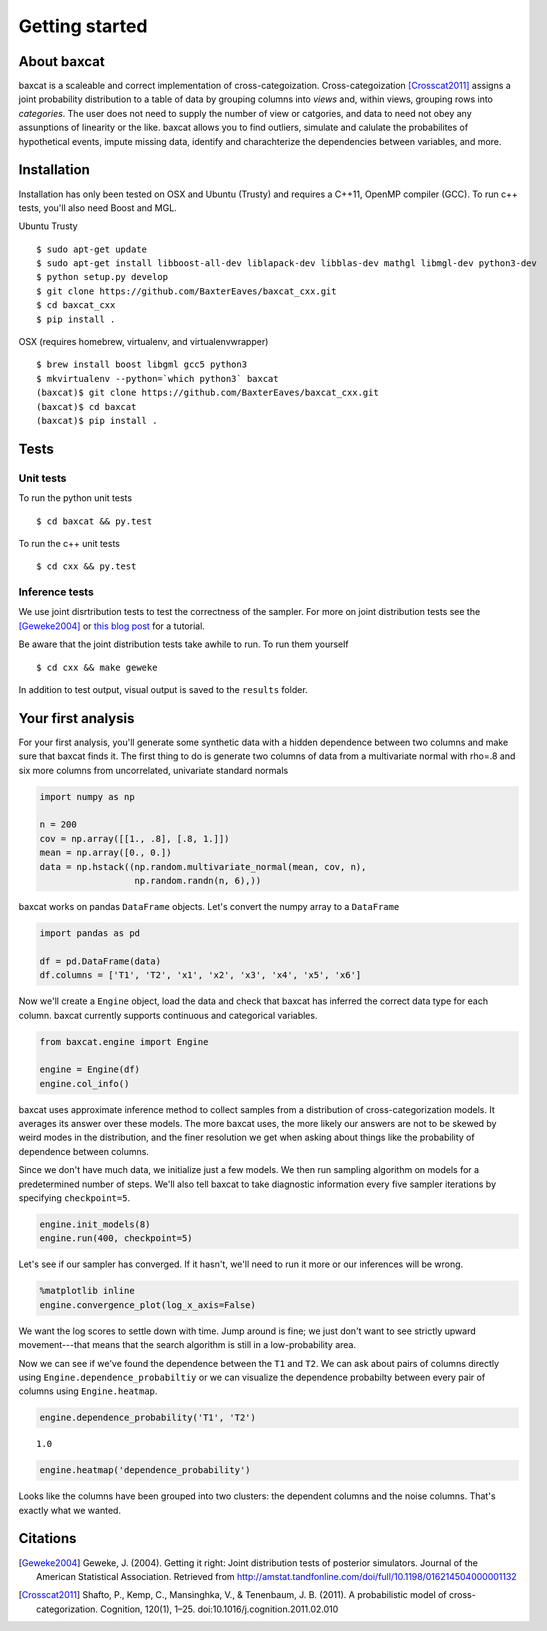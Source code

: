 
Getting started
===============

About baxcat
------------

baxcat is a scaleable and correct implementation of cross-categoization.
Cross-categoization [Crosscat2011]_ assigns a joint probability distribution to a table
of data by grouping columns into *views* and, within views, grouping
rows into *categories*. The user does not need to supply the number of
view or catgories, and data to need not obey any assunptions of
linearity or the like. baxcat allows you to find outliers, simulate and
calulate the probabilites of hypothetical events, impute missing data,
identify and charachterize the dependencies between variables, and more.

Installation
------------

Installation has only been tested on OSX and Ubuntu (Trusty) and
requires a C++11, OpenMP compiler (GCC). To run c++ tests, you'll also
need Boost and MGL.

Ubuntu Trusty

::

    $ sudo apt-get update
    $ sudo apt-get install libboost-all-dev liblapack-dev libblas-dev mathgl libmgl-dev python3-dev
    $ python setup.py develop
    $ git clone https://github.com/BaxterEaves/baxcat_cxx.git
    $ cd baxcat_cxx
    $ pip install .

OSX (requires homebrew, virtualenv, and virtualenvwrapper)

::

    $ brew install boost libgml gcc5 python3
    $ mkvirtualenv --python=`which python3` baxcat
    (baxcat)$ git clone https://github.com/BaxterEaves/baxcat_cxx.git
    (baxcat)$ cd baxcat
    (baxcat)$ pip install .

Tests
-----

Unit tests
~~~~~~~~~~

To run the python unit tests

::

    $ cd baxcat && py.test

To run the c++ unit tests

::

    $ cd cxx && py.test

Inference tests
~~~~~~~~~~~~~~~

We use joint disrtribution tests to test the correctness of the sampler.
For more on joint distribution tests see the [Geweke2004]_ or
`this blog post <http://baxtereaves.com/posts/mcmc>`__ for a tutorial.

Be aware that the joint distribution tests take awhile to run. To run
them yourself

::

    $ cd cxx && make geweke

In addition to test output, visual output is saved to the ``results`` folder.


Your first analysis
-------------------

For your first analysis, you'll generate some synthetic data with a
hidden dependence between two columns and make sure that baxcat finds it.
The first thing to do is generate two columns of data from a
multivariate normal with rho=.8 and six more columns from uncorrelated,
univariate standard normals

.. code:: python

    import numpy as np
    
    n = 200
    cov = np.array([[1., .8], [.8, 1.]])
    mean = np.array([0., 0.])
    data = np.hstack((np.random.multivariate_normal(mean, cov, n),
                      np.random.randn(n, 6),))

baxcat works on pandas ``DataFrame`` objects. Let's convert the numpy
array to a ``DataFrame``

.. code:: python

    import pandas as pd
    
    df = pd.DataFrame(data)
    df.columns = ['T1', 'T2', 'x1', 'x2', 'x3', 'x4', 'x5', 'x6']

Now we'll create a ``Engine`` object, load the data and check that
baxcat has inferred the correct data type for each column. baxcat
currently supports continuous and categorical variables.

.. code:: python

    from baxcat.engine import Engine
    
    engine = Engine(df)
    engine.col_info()



.. raw:: html

    <div>
    <table border="1" class="dataframe">
      <thead>
        <tr style="text-align: right;">
          <th></th>
          <th>dtype</th>
          <th>cardinality</th>
        </tr>
      </thead>
      <tbody>
        <tr>
          <th>T1</th>
          <td>continuous</td>
          <td>NaN</td>
        </tr>
        <tr>
          <th>T2</th>
          <td>continuous</td>
          <td>NaN</td>
        </tr>
        <tr>
          <th>x1</th>
          <td>continuous</td>
          <td>NaN</td>
        </tr>
        <tr>
          <th>x2</th>
          <td>continuous</td>
          <td>NaN</td>
        </tr>
        <tr>
          <th>x3</th>
          <td>continuous</td>
          <td>NaN</td>
        </tr>
        <tr>
          <th>x4</th>
          <td>continuous</td>
          <td>NaN</td>
        </tr>
        <tr>
          <th>x5</th>
          <td>continuous</td>
          <td>NaN</td>
        </tr>
        <tr>
          <th>x6</th>
          <td>continuous</td>
          <td>NaN</td>
        </tr>
      </tbody>
    </table>
    </div>
    <br>



baxcat uses approximate inference method to collect samples from a
distribution of cross-categorization models. It averages its answer over
these models. The more baxcat uses, the more likely our answers are not
to be skewed by weird modes in the distribution, and the finer
resolution we get when asking about things like the probability of
dependence between columns.

Since we don't have much data, we initialize just a few models. We then
run sampling algorithm on models for a predetermined number of steps.
We'll also tell baxcat to take diagnostic information every five sampler
iterations by specifying ``checkpoint=5``.

.. code:: python

    engine.init_models(8)
    engine.run(400, checkpoint=5)

Let's see if our sampler has converged. If it hasn't, we'll need to run
it more or our inferences will be wrong.

.. code:: python

    %matplotlib inline
    engine.convergence_plot(log_x_axis=False)



.. image:: _static/output_12_0.png


We want the log scores to settle down with time. Jump around is fine; we
just don't want to see strictly upward movement---that means that the
search algorithm is still in a low-probability area.

Now we can see if we've found the dependence between the ``T1`` and
``T2``. We can ask about pairs of columns directly using
``Engine.dependence_probabiltiy`` or we can visualize the dependence
probabilty between every pair of columns using ``Engine.heatmap``.

.. code:: python

    engine.dependence_probability('T1', 'T2')




.. parsed-literal::

    1.0



.. code:: python

    engine.heatmap('dependence_probability')



.. image:: _static/output_15_0.png


Looks like the columns have been grouped into two clusters: the
dependent columns and the noise columns. That's exactly what we wanted.


Citations
---------

.. [Geweke2004] Geweke, J. (2004). Getting it right: Joint distribution tests of posterior simulators. Journal of the American Statistical Association. Retrieved from http://amstat.tandfonline.com/doi/full/10.1198/016214504000001132
.. [Crosscat2011] Shafto, P., Kemp, C., Mansinghka, V., & Tenenbaum, J. B. (2011). A probabilistic model of cross-categorization. Cognition, 120(1), 1–25. doi:10.1016/j.cognition.2011.02.010
